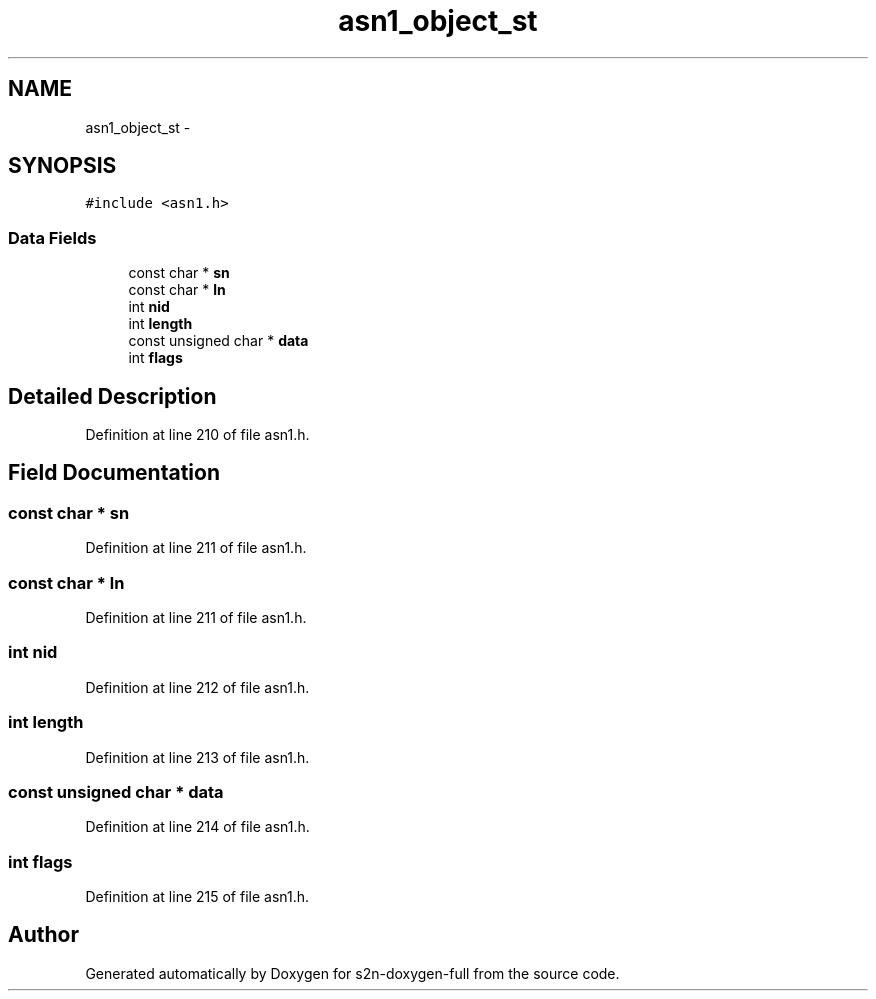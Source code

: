 .TH "asn1_object_st" 3 "Fri Aug 19 2016" "s2n-doxygen-full" \" -*- nroff -*-
.ad l
.nh
.SH NAME
asn1_object_st \- 
.SH SYNOPSIS
.br
.PP
.PP
\fC#include <asn1\&.h>\fP
.SS "Data Fields"

.in +1c
.ti -1c
.RI "const char * \fBsn\fP"
.br
.ti -1c
.RI "const char * \fBln\fP"
.br
.ti -1c
.RI "int \fBnid\fP"
.br
.ti -1c
.RI "int \fBlength\fP"
.br
.ti -1c
.RI "const unsigned char * \fBdata\fP"
.br
.ti -1c
.RI "int \fBflags\fP"
.br
.in -1c
.SH "Detailed Description"
.PP 
Definition at line 210 of file asn1\&.h\&.
.SH "Field Documentation"
.PP 
.SS "const char * sn"

.PP
Definition at line 211 of file asn1\&.h\&.
.SS "const char * ln"

.PP
Definition at line 211 of file asn1\&.h\&.
.SS "int nid"

.PP
Definition at line 212 of file asn1\&.h\&.
.SS "int length"

.PP
Definition at line 213 of file asn1\&.h\&.
.SS "const unsigned char * data"

.PP
Definition at line 214 of file asn1\&.h\&.
.SS "int flags"

.PP
Definition at line 215 of file asn1\&.h\&.

.SH "Author"
.PP 
Generated automatically by Doxygen for s2n-doxygen-full from the source code\&.
